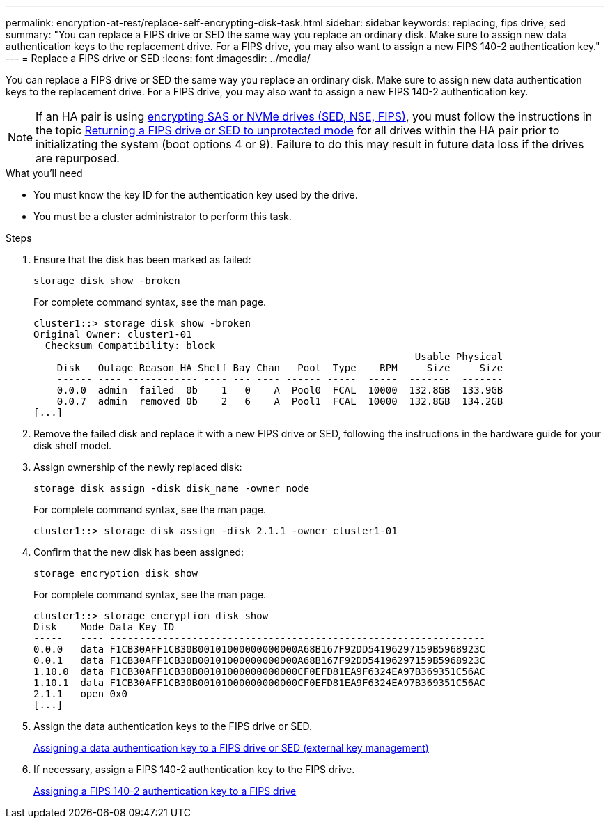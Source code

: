 ---
permalink: encryption-at-rest/replace-self-encrypting-disk-task.html
sidebar: sidebar
keywords: replacing, fips drive, sed
summary: "You can replace a FIPS drive or SED the same way you replace an ordinary disk. Make sure to assign new data authentication keys to the replacement drive. For a FIPS drive, you may also want to assign a new FIPS 140-2 authentication key."
---
= Replace a FIPS drive or SED
:icons: font
:imagesdir: ../media/

[.lead]
You can replace a FIPS drive or SED the same way you replace an ordinary disk. Make sure to assign new data authentication keys to the replacement drive. For a FIPS drive, you may also want to assign a new FIPS 140-2 authentication key.

[NOTE]
If an HA pair is using xref:support-storage-encryption-concept.html[encrypting SAS or NVMe drives (SED, NSE, FIPS)], you must follow the instructions in the topic xref:return-seds-unprotected-mode-task.html[Returning a FIPS drive or SED to unprotected mode] for all drives within the HA pair prior to initializating the system (boot options 4 or 9). Failure to do this may result in future data loss if the drives are repurposed.

.What you'll need

* You must know the key ID for the authentication key used by the drive.
* You must be a cluster administrator to perform this task.

.Steps

. Ensure that the disk has been marked as failed:
+
`storage disk show -broken`
+
For complete command syntax, see the man page.
+
----
cluster1::> storage disk show -broken
Original Owner: cluster1-01
  Checksum Compatibility: block
                                                                 Usable Physical
    Disk   Outage Reason HA Shelf Bay Chan   Pool  Type    RPM     Size     Size
    ------ ---- ------------ ---- --- ---- ------ -----  -----  -------  -------
    0.0.0  admin  failed  0b    1   0    A  Pool0  FCAL  10000  132.8GB  133.9GB
    0.0.7  admin  removed 0b    2   6    A  Pool1  FCAL  10000  132.8GB  134.2GB
[...]
----

. Remove the failed disk and replace it with a new FIPS drive or SED, following the instructions in the hardware guide for your disk shelf model.
. Assign ownership of the newly replaced disk:
+
`storage disk assign -disk disk_name -owner node`
+
For complete command syntax, see the man page.
+
----
cluster1::> storage disk assign -disk 2.1.1 -owner cluster1-01
----

. Confirm that the new disk has been assigned:
+
`storage encryption disk show`
+
For complete command syntax, see the man page.
+
----
cluster1::> storage encryption disk show
Disk    Mode Data Key ID
-----   ---- ----------------------------------------------------------------
0.0.0   data F1CB30AFF1CB30B00101000000000000A68B167F92DD54196297159B5968923C
0.0.1   data F1CB30AFF1CB30B00101000000000000A68B167F92DD54196297159B5968923C
1.10.0  data F1CB30AFF1CB30B00101000000000000CF0EFD81EA9F6324EA97B369351C56AC
1.10.1  data F1CB30AFF1CB30B00101000000000000CF0EFD81EA9F6324EA97B369351C56AC
2.1.1   open 0x0
[...]
----

. Assign the data authentication keys to the FIPS drive or SED.
+
link:assign-authentication-keys-seds-external-task.html[Assigning a data authentication key to a FIPS drive or SED (external key management)]

. If necessary, assign a FIPS 140-2 authentication key to the FIPS drive.
+
link:assign-fips-140-2-authentication-key-task.html[Assigning a FIPS 140-2 authentication key to a FIPS drive]
